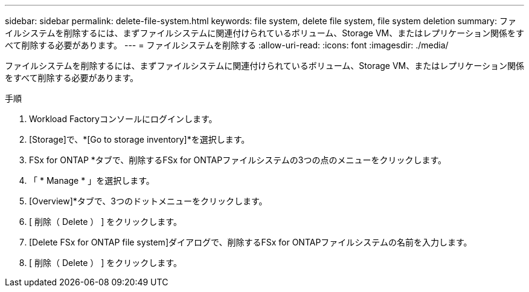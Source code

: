 ---
sidebar: sidebar 
permalink: delete-file-system.html 
keywords: file system, delete file system, file system deletion 
summary: ファイルシステムを削除するには、まずファイルシステムに関連付けられているボリューム、Storage VM、またはレプリケーション関係をすべて削除する必要があります。 
---
= ファイルシステムを削除する
:allow-uri-read: 
:icons: font
:imagesdir: ./media/


[role="lead"]
ファイルシステムを削除するには、まずファイルシステムに関連付けられているボリューム、Storage VM、またはレプリケーション関係をすべて削除する必要があります。

.手順
. Workload Factoryコンソールにログインします。
. [Storage]で、*[Go to storage inventory]*を選択します。
. FSx for ONTAP *タブで、削除するFSx for ONTAPファイルシステムの3つの点のメニューをクリックします。
. 「 * Manage * 」を選択します。
. [Overview]*タブで、3つのドットメニューをクリックします。
. [ 削除（ Delete ） ] をクリックします。
. [Delete FSx for ONTAP file system]ダイアログで、削除するFSx for ONTAPファイルシステムの名前を入力します。
. [ 削除（ Delete ） ] をクリックします。

